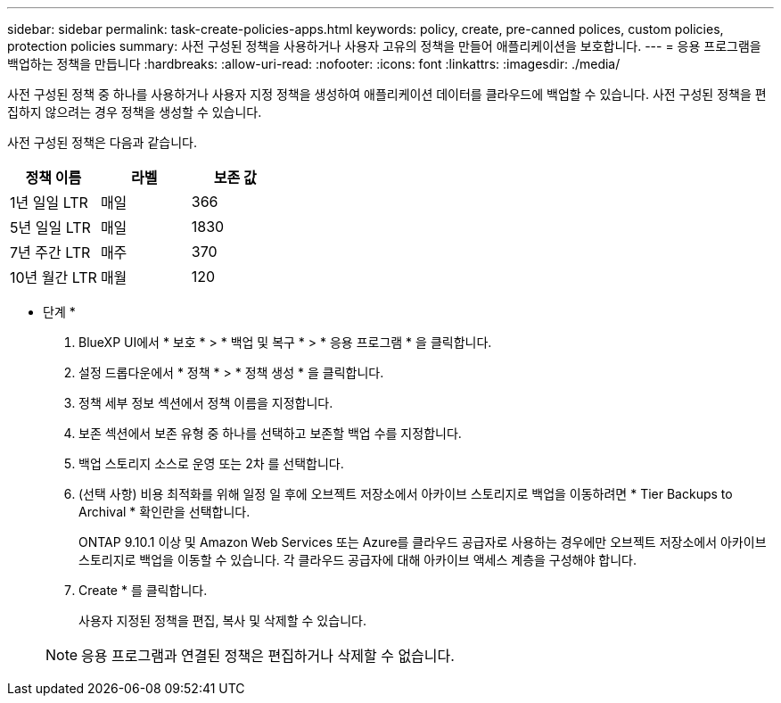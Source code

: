 ---
sidebar: sidebar 
permalink: task-create-policies-apps.html 
keywords: policy, create, pre-canned polices, custom policies, protection policies 
summary: 사전 구성된 정책을 사용하거나 사용자 고유의 정책을 만들어 애플리케이션을 보호합니다. 
---
= 응용 프로그램을 백업하는 정책을 만듭니다
:hardbreaks:
:allow-uri-read: 
:nofooter: 
:icons: font
:linkattrs: 
:imagesdir: ./media/


[role="lead"]
사전 구성된 정책 중 하나를 사용하거나 사용자 지정 정책을 생성하여 애플리케이션 데이터를 클라우드에 백업할 수 있습니다. 사전 구성된 정책을 편집하지 않으려는 경우 정책을 생성할 수 있습니다.

사전 구성된 정책은 다음과 같습니다.

|===
| 정책 이름 | 라벨 | 보존 값 


 a| 
1년 일일 LTR
 a| 
매일
 a| 
366



 a| 
5년 일일 LTR
 a| 
매일
 a| 
1830



 a| 
7년 주간 LTR
 a| 
매주
 a| 
370



 a| 
10년 월간 LTR
 a| 
매월
 a| 
120

|===
* 단계 *

. BlueXP UI에서 * 보호 * > * 백업 및 복구 * > * 응용 프로그램 * 을 클릭합니다.
. 설정 드롭다운에서 * 정책 * > * 정책 생성 * 을 클릭합니다.
. 정책 세부 정보 섹션에서 정책 이름을 지정합니다.
. 보존 섹션에서 보존 유형 중 하나를 선택하고 보존할 백업 수를 지정합니다.
. 백업 스토리지 소스로 운영 또는 2차 를 선택합니다.
. (선택 사항) 비용 최적화를 위해 일정 일 후에 오브젝트 저장소에서 아카이브 스토리지로 백업을 이동하려면 * Tier Backups to Archival * 확인란을 선택합니다.
+
ONTAP 9.10.1 이상 및 Amazon Web Services 또는 Azure를 클라우드 공급자로 사용하는 경우에만 오브젝트 저장소에서 아카이브 스토리지로 백업을 이동할 수 있습니다. 각 클라우드 공급자에 대해 아카이브 액세스 계층을 구성해야 합니다.

. Create * 를 클릭합니다.
+
사용자 지정된 정책을 편집, 복사 및 삭제할 수 있습니다.

+

NOTE: 응용 프로그램과 연결된 정책은 편집하거나 삭제할 수 없습니다.


